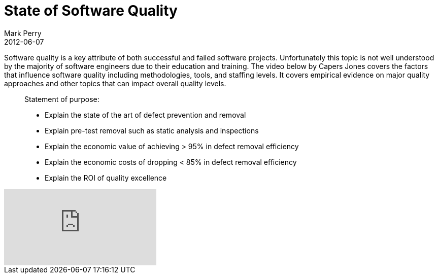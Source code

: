 = State of Software Quality
Mark Perry
2012-06-07
:jbake-type: post
:jbake-tags: quality, evidence, empirical, data
:jbake-status: published

Software quality is a key attribute of both successful and failed software projects.  Unfortunately this topic is not well understood by the majority of software engineers due to their education and training.  The video below by Capers Jones covers the factors that influence software quality including methodologies, tools, and staffing levels.  It covers empirical evidence on major quality approaches and other topics that can impact overall quality levels.

+++++
<!-- more -->
+++++


[quote]
____
Statement of purpose:

* Explain the state of the art of defect prevention and removal
* Explain pre-test removal such as static analysis and inspections
* Explain the economic value of achieving > 95% in defect removal efficiency
* Explain the economic costs of dropping < 85% in defect removal efficiency
* Explain the ROI of quality excellence
____


video::ahArM6TD2F8[youtube]

